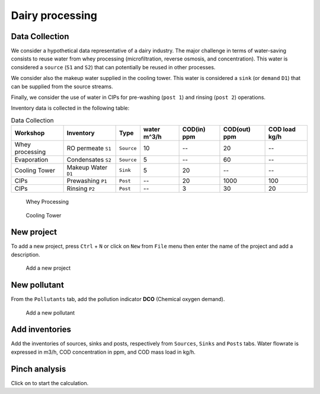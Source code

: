 Dairy processing
================

Data Collection
*******************
We consider a hypothetical data representative of a dairy industry. The major challenge in terms of water-saving consists to reuse water from whey processing (microfiltration, reverse osmosis, and concentration). This water is considered a ``source`` (``S1`` and ``S2``) that can potentially be reused in other processes.

We consider also the makeup water supplied in the cooling tower. This water is considered a ``sink`` (or ``demand`` ``D1``) that can be supplied from the source streams.

Finally, we consider the use of water in CIPs for pre-washing (``post 1``) and rinsing (``post 2``) operations.

Inventory data is collected in the following table:

.. csv-table:: Data Collection
   :header: Workshop, "Inventory", "Type", water m^3/h, COD(in) ppm, COD(out) ppm, COD load kg/h

   Whey processing, RO permeate ``S1``, ``Source``, 10,--, 20,--
   Evaporation, Condensates ``S2``, ``Source``, 5,--, 60,--
   Cooling Tower, Makeup Water ``D1``, ``Sink``, 5, 20,-- ,--
   CIPs, Prewashing ``P1``, ``Post``,--,20,1000,100
   CIPs, Rinsing ``P2``, ``Post``,--,3,30,20
   


.. figure:: WheyProcessing.drawio.svg
   :target: _images/WheyProcessing.drawio.svg
   
   Whey Processing

   
.. figure:: coolingTower.drawio.svg
   :target: _images/coolingTower.drawio.svg
   
 
   Cooling Tower

New project
******************
To add a new project, press ``Ctrl`` + ``N`` or click on ``New`` from ``File`` menu then enter the name of the project and add a description.

.. figure:: newProjectMilk.png
   :target: _images/newProjectMilk.png
   
   Add a new project



New pollutant
**************
From the ``Pollutants`` tab, add the pollution indicator **DCO** (Chemical oxygen demand).

.. figure:: newPollutant.png
   :target: _images/newPollutant.png
   
   Add a new pollutant

Add inventories
*******************
Add the inventories of sources, sinks and posts, respectively from  ``Sources``, ``Sinks`` and ``Posts`` tabs. Water flowrate is expressed in m3/h, COD concentration in ppm, and COD mass load in kg/h.

Pinch analysis
****************

Click on |bpinch| to start the calculation.

.. |bpinch| image:: pinch.png
   :height: 20px
   :target: _images/pinch.png
